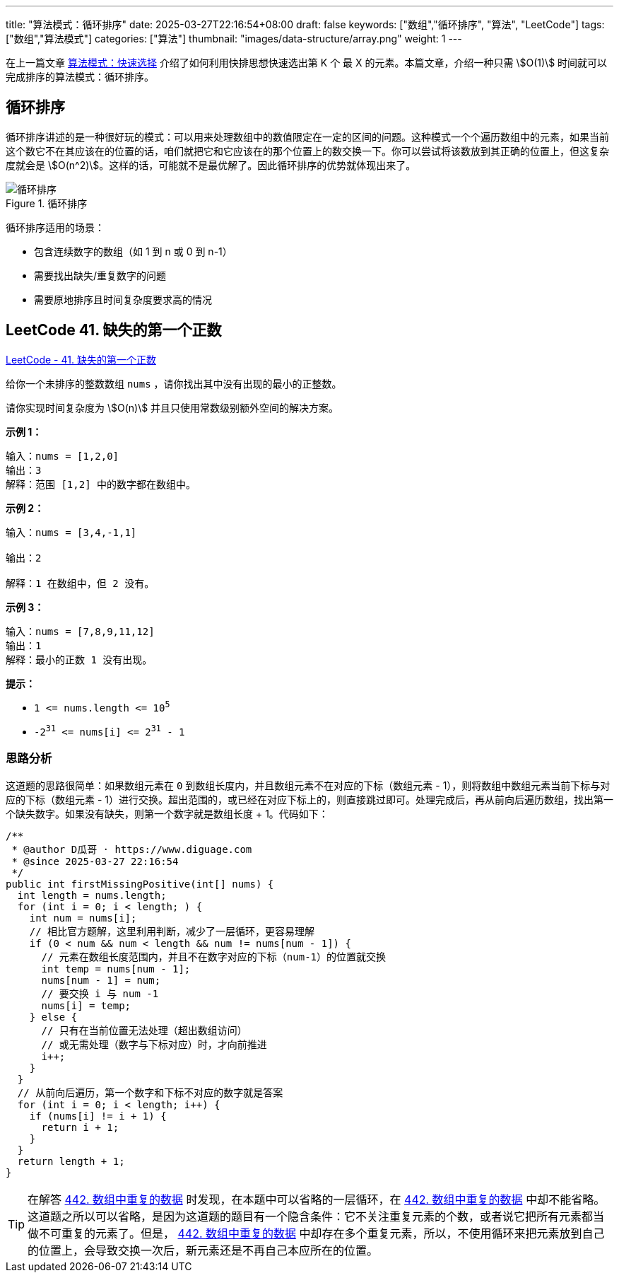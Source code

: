 ---
title: "算法模式：循环排序"
date: 2025-03-27T22:16:54+08:00
draft: false
keywords: ["数组","循环排序", "算法", "LeetCode"]
tags: ["数组","算法模式"]
categories: ["算法"]
thumbnail: "images/data-structure/array.png"
weight: 1
---

在上一篇文章 https://www.diguage.com/post/algorithm-pattern-quickselect/[算法模式：快速选择^] 介绍了如何利用快排思想快速选出第 K 个 最 X 的元素。本篇文章，介绍一种只需 stem:[O(1)] 时间就可以完成排序的算法模式：循环排序。

== 循环排序

循环排序讲述的是一种很好玩的模式：可以用来处理数组中的数值限定在一定的区间的问题。这种模式一个个遍历数组中的元素，如果当前这个数它不在其应该在的位置的话，咱们就把它和它应该在的那个位置上的数交换一下。你可以尝试将该数放到其正确的位置上，但这复杂度就会是 stem:[O(n^2)]。这样的话，可能就不是最优解了。因此循环排序的优势就体现出来了。

image::/images/data-structure/cyclic-sort.png[title="循环排序",alt="循环排序",{image_attr}]

循环排序适用的场景：

* 包含连续数字的数组（如 1 到 n 或 0 到 n-1）
* 需要找出缺失/重复数字的问题
* 需要原地排序且时间复杂度要求高的情况

== LeetCode 41. 缺失的第一个正数

https://leetcode.cn/problems/first-missing-positive/[LeetCode - 41. 缺失的第一个正数^]

给你一个未排序的整数数组 `nums` ，请你找出其中没有出现的最小的正整数。

请你实现时间复杂度为 stem:[O(n)] 并且只使用常数级别额外空间的解决方案。

*示例 1：*

....
输入：nums = [1,2,0]
输出：3
解释：范围 [1,2] 中的数字都在数组中。
....

*示例 2：*

....
输入：nums = [3,4,-1,1]

输出：2

解释：1 在数组中，但 2 没有。
....

*示例 3：*

....
输入：nums = [7,8,9,11,12]
输出：1
解释：最小的正数 1 没有出现。
....

*提示：*

* `1 \<= nums.length \<= 10^5^`
* `-2^31^ \<= nums[i] \<= 2^31^ - 1`

=== 思路分析

这道题的思路很简单：如果数组元素在 `0` 到数组长度内，并且数组元素不在对应的下标（数组元素 - 1），则将数组中数组元素当前下标与对应的下标（数组元素 - 1）进行交换。超出范围的，或已经在对应下标上的，则直接跳过即可。处理完成后，再从前向后遍历数组，找出第一个缺失数字。如果没有缺失，则第一个数字就是数组长度 + 1。代码如下：

[source%nowrap,java,{source_attr}]
----
/**
 * @author D瓜哥 · https://www.diguage.com
 * @since 2025-03-27 22:16:54
 */
public int firstMissingPositive(int[] nums) {
  int length = nums.length;
  for (int i = 0; i < length; ) {
    int num = nums[i];
    // 相比官方题解，这里利用判断，减少了一层循环，更容易理解
    if (0 < num && num < length && num != nums[num - 1]) {
      // 元素在数组长度范围内，并且不在数字对应的下标（num-1）的位置就交换
      int temp = nums[num - 1];
      nums[num - 1] = num;
      // 要交换 i 与 num -1
      nums[i] = temp;
    } else {
      // 只有在当前位置无法处理（超出数组访问）
      // 或无需处理（数字与下标对应）时，才向前推进
      i++;
    }
  }
  // 从前向后遍历，第一个数字和下标不对应的数字就是答案
  for (int i = 0; i < length; i++) {
    if (nums[i] != i + 1) {
      return i + 1;
    }
  }
  return length + 1;
}
----

[TIP]
====
在解答 https://leetcode.cn/problems/find-all-duplicates-in-an-array/description/[442. 数组中重复的数据^] 时发现，在本题中可以省略的一层循环，在 https://leetcode.cn/problems/find-all-duplicates-in-an-array/description/[442. 数组中重复的数据^] 中却不能省略。这道题之所以可以省略，是因为这道题的题目有一个隐含条件：它不关注重复元素的个数，或者说它把所有元素都当做不可重复的元素了。但是， https://leetcode.cn/problems/find-all-duplicates-in-an-array/description/[442. 数组中重复的数据^] 中却存在多个重复元素，所以，不使用循环来把元素放到自己的位置上，会导致交换一次后，新元素还是不再自己本应所在的位置。
====